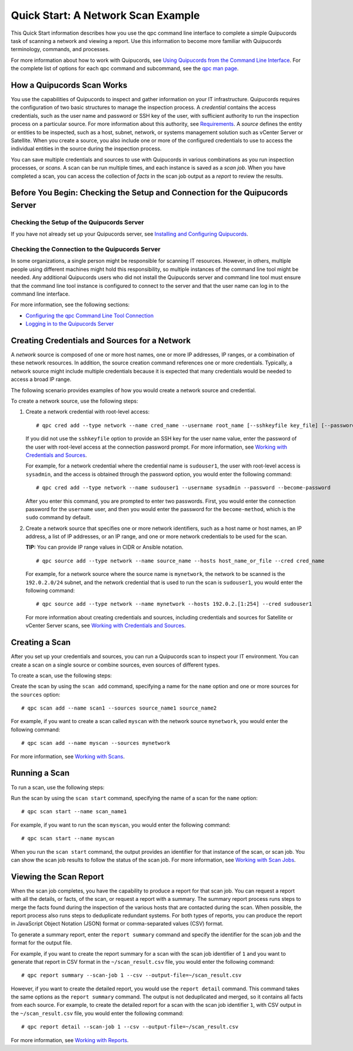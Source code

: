 Quick Start: A Network Scan Example
===================================
This Quick Start information describes how you use the qpc command line interface to complete a simple Quipucords task of scanning a network and viewing a report. Use this information to become more familiar with Quipucords terminology, commands, and processes.

For more information about how to work with Quipucords, see `Using Quipucords from the Command Line Interface <using_qpc.html>`_. For the complete list of options for each qpc command and subcommand, see the `qpc man page <man.html>`_.

How a Quipucords Scan Works
---------------------------
You use the capabilities of Quipucords to inspect and gather information on your IT infrastructure. Quipucords requires the configuration of two basic structures to manage the inspection process. A *credential* contains the access credentials, such as the user name and password or SSH key of the user, with sufficient authority to run the inspection process on a particular source. For more information about this authority, see `Requirements <requirements.html>`_. A *source* defines the entity or entities to be inspected, such as a host, subnet, network, or systems management solution such as vCenter Server or Satellite. When you create a source, you also include one or more of the configured credentials to use to access the individual entities in the source during the inspection process.

You can save multiple credentials and sources to use with Quipucords in various combinations as you run inspection processes, or *scans*. A scan can be run multiple times, and each instance is saved as a *scan job*. When you have completed a scan, you can access the collection of *facts* in the scan job output as a *report* to review the results.

Before You Begin: Checking the Setup and Connection for the Quipucords Server
-----------------------------------------------------------------------------

Checking the Setup of the Quipucords Server
^^^^^^^^^^^^^^^^^^^^^^^^^^^^^^^^^^^^^^^^^^^
If you have not already set up your Quipucords server, see `Installing and Configuring Quipucords <install.html>`_.

Checking the Connection to the Quipucords Server
^^^^^^^^^^^^^^^^^^^^^^^^^^^^^^^^^^^^^^^^^^^^^^^^
In some organizations, a single person might be responsible for scanning IT resources. However, in others, multiple people using different machines might hold this responsibility, so multiple instances of the command line tool might be needed. Any additional Quipucords users who did not install the Quipucords server and command line tool must ensure that the command line tool instance is configured to connect to the server and that the user name can log in to the command line interface.

For more information, see the following sections:

- `Configuring the qpc Command Line Tool Connection <cli_server_interaction.html#connection>`_
- `Logging in to the Quipucords Server <cli_server_interaction.html#login>`_

Creating Credentials and Sources for a Network
----------------------------------------------

A *network* source is composed of one or more host names, one or more IP addresses, IP ranges, or a combination of these network resources. In addition, the source creation command references one or more credentials. Typically, a network source might include multiple credentials because it is expected that many credentials would be needed to access a broad IP range.

The following scenario provides examples of how you would create a network source and credential.

To create a network source, use the following steps:

1. Create a network credential with root-level access:

   ::

   # qpc cred add --type network --name cred_name --username root_name [--sshkeyfile key_file] [--password]

   If you did not use the ``sshkeyfile`` option to provide an SSH key for the user name value, enter the password of the user with root-level access at the connection password prompt. For more information, see `Working with Credentials and Sources <working_with_sources.html>`_.

   For example, for a network credential where the credential name is ``sudouser1``, the user with root-level access is ``sysadmin``, and the access is obtained through the password option, you would enter the following command::

   # qpc cred add --type network --name sudouser1 --username sysadmin --password --become-password

   After you enter this command, you are prompted to enter two passwords. First, you would enter the connection password for the ``username`` user, and then you would enter the password for the ``become-method``, which is the ``sudo`` command by default.

2. Create a network source that specifies one or more network identifiers, such as a host name or host names, an IP address, a list of IP addresses, or an IP range, and one or more network credentials to be used for the scan.

   **TIP:** You can provide IP range values in CIDR or Ansible notation.

   ::

   # qpc source add --type network --name source_name --hosts host_name_or_file --cred cred_name

   For example, for a network source where the source name is ``mynetwork``, the network to be scanned is the ``192.0.2.0/24`` subnet, and the network credential that is used to run the scan is ``sudouser1``, you would enter the following command::

   # qpc source add --type network --name mynetwork --hosts 192.0.2.[1:254] --cred sudouser1

   For more information about creating credentials and sources, including credentials and sources for Satellite or vCenter Server scans, see `Working with Credentials and Sources <working_with_sources.html>`_.

Creating a Scan
---------------
After you set up your credentials and sources, you can run a Quipucords scan to inspect your IT environment. You can create a scan on a single source or combine sources, even sources of different types.

To create a scan, use the following steps:

Create the scan by using the ``scan add`` command, specifying a name for the ``name`` option and one or more sources for the ``sources`` option::

  # qpc scan add --name scan1 --sources source_name1 source_name2

For example, if you want to create a scan called ``myscan`` with the network source ``mynetwork``, you would enter the following command::

  # qpc scan add --name myscan --sources mynetwork

For more information, see `Working with Scans <working_with_scans.html>`_.

Running a Scan
--------------
To run a scan, use the following steps:

Run the scan by using the ``scan start`` command, specifying the name of a scan for the ``name`` option::

  # qpc scan start --name scan_name1

For example, if you want to run the scan ``myscan``, you would enter the following command::

  # qpc scan start --name myscan


When you run the ``scan start`` command, the output provides an identifier for that instance of the scan, or scan job. You can show the scan job results to follow the status of the scan job. For more information, see  `Working with Scan Jobs <working_with_scan_jobs.html>`_.

Viewing the Scan Report
-----------------------
When the scan job completes, you have the capability to produce a report for that scan job. You can request a report with all the details, or facts, of the scan, or request a report with a summary. The summary report process runs steps to merge the facts found during the inspection of the various hosts that are contacted during the scan. When possible, the report process also runs steps to deduplicate redundant systems. For both types of reports, you can produce the report in JavaScript Object Notation (JSON) format or comma-separated values (CSV) format.

To generate a summary report, enter the ``report summary`` command and specify the identifier for the scan job and the format for the output file.

For example, if you want to create the report summary for a scan with the scan job identifier of ``1`` and you want to generate that report in CSV format in the ``~/scan_result.csv`` file, you would enter the following command::

  # qpc report summary --scan-job 1 --csv --output-file=~/scan_result.csv

However, if you want to create the detailed report, you would use the ``report detail`` command. This command takes the same options as the ``report summary`` command. The output is not deduplicated and merged, so it contains all facts from each source. For example, to create the detailed report for a scan with the scan job identifier ``1``, with CSV output in the ``~/scan_result.csv`` file, you would enter the following command::

  # qpc report detail --scan-job 1 --csv --output-file=~/scan_result.csv

For more information, see `Working with Reports <working_with_reports.html>`_.
